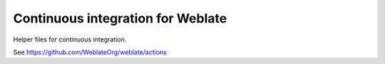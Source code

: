 Continuous integration for Weblate
==================================

Helper files for continuous integration.

See https://github.com/WeblateOrg/weblate/actions
